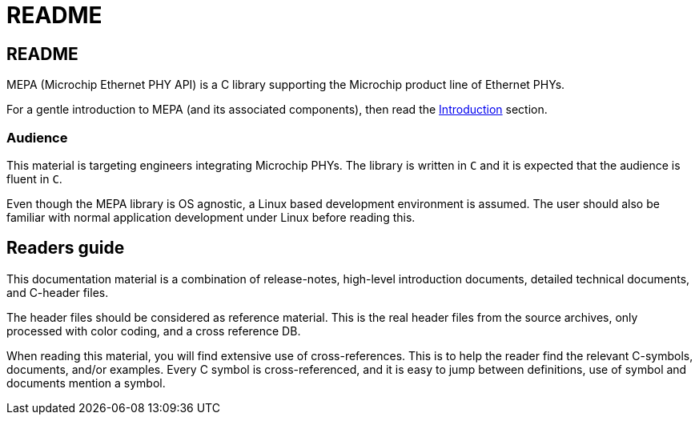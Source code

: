 // Copyright (c) 2004-2021 Microchip Technology Inc. and its subsidiaries.
// SPDX-License-Identifier: MIT

= README

== README

MEPA (Microchip Ethernet PHY API) is a C library supporting the Microchip
product line of Ethernet PHYs.

For a gentle introduction to MEPA (and its associated components), then
read the link:#mepa/docs/introduction[Introduction] section.

// If you are in a hurry, then read the link:#mepa/docs/getting-started[Getting
// Started] section.

=== Audience

This material is targeting engineers integrating Microchip PHYs.
The library is written in `C` and it is expected that the
audience is fluent in `C`.

Even though the MEPA library is OS agnostic, a Linux based development
environment is assumed. The user should also be familiar with normal application
development under Linux before reading this.

== Readers guide

This documentation material is a combination of release-notes, high-level
introduction documents, detailed technical documents, and C-header files.

The header files should be considered as reference material. This is the real
header files from the source archives, only processed with color coding, and a
cross reference DB.

When reading this material, you will find extensive use of cross-references.
This is to help the reader find the relevant C-symbols, documents, and/or
examples. Every C symbol is cross-referenced, and it is easy to jump between
definitions, use of symbol and documents mention a symbol.
